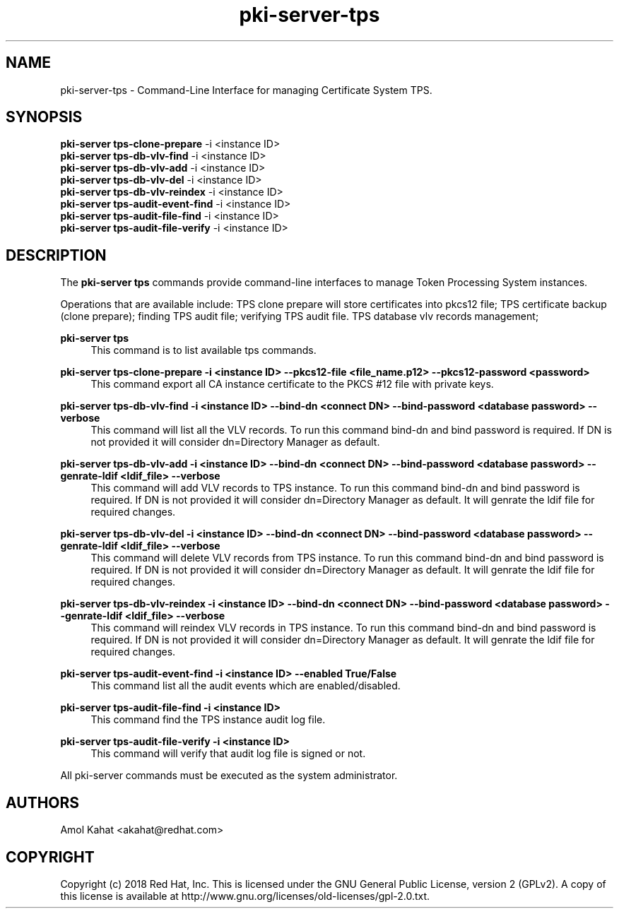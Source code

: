 .\" First parameter, NAME, should be all caps
.\" Second parameter, SECTION, should be 1-8, maybe w/ subsection
.\" other parameters are allowed: see man(7), man(1)
.TH pki-server-tps 8 "Mar 21, 2018" "version 10.5" "PKI Instance Management Commands" Dogtag Team
.\" Please adjust this date whenever revising the man page.
.\"
.\" Some roff macros, for reference:
.\" .nh        disable hyphenation
.\" .hy        enable hyphenation
.\" .ad l      left justify
.\" .ad b      justify to both left and right margins
.\" .nf        disable filling
.\" .fi        enable filling
.\" .br        insert line break
.\" .sp <n>    insert n+1 empty lines
.\" for man page specific macros, see man(7)
.SH NAME
pki-server-tps \- Command-Line Interface for managing Certificate System TPS.

.SH SYNOPSIS
.nf
\fBpki-server tps-clone-prepare\fR -i <instance ID>
\fBpki-server tps-db-vlv-find\fR -i <instance ID>
\fBpki-server tps-db-vlv-add\fR -i <instance ID>
\fBpki-server tps-db-vlv-del\fR -i <instance ID>
\fBpki-server tps-db-vlv-reindex\fR -i <instance ID>
\fBpki-server tps-audit-event-find\fR -i <instance ID>
\fBpki-server tps-audit-file-find\fR -i <instance ID>
\fBpki-server tps-audit-file-verify\fR -i <instance ID>
.fi

.SH DESCRIPTION
.PP
The \fBpki-server tps\fR commands provide command-line interfaces to manage
Token Processing System instances.
.PP
Operations that are available include: TPS clone prepare will store certificates
into pkcs12 file; TPS certificate backup (clone prepare); finding TPS audit file;
verifying TPS audit file. TPS database vlv records management;
.PP
\fBpki-server tps\fR
.RS 4
This command is to list available tps commands.
.RE
.PP
\fBpki-server tps-clone-prepare -i <instance ID> --pkcs12-file <file_name.p12> --pkcs12-password <password> \fR
.RS 4
This command export all CA instance certificate to the PKCS #12 file with private keys.
.RE
.PP
\fBpki-server tps-db-vlv-find -i <instance ID> --bind-dn <connect DN> --bind-password <database password> --verbose\fR
.RS 4
This command will list all the VLV records. To run this command bind-dn and bind password is required.
If DN is not provided it will consider dn=Directory Manager as default.
.RE
.PP
\fBpki-server tps-db-vlv-add -i <instance ID> --bind-dn <connect DN> --bind-password <database password> --genrate-ldif <ldif_file> --verbose\fR
.RS 4
This command will add VLV records to TPS instance. To run this command bind-dn and bind password is required.
If DN is not provided it will consider dn=Directory Manager as default.
It will genrate the ldif file for required changes.
.RE
.PP
\fBpki-server tps-db-vlv-del -i <instance ID> --bind-dn <connect DN> --bind-password <database password> --genrate-ldif <ldif_file> --verbose\fR
.RS 4
This command will delete VLV records from TPS instance. To run this command bind-dn and bind password is required.
If DN is not provided it will consider dn=Directory Manager as default.
It will genrate the ldif file for required changes.
.RE
.PP
\fBpki-server tps-db-vlv-reindex -i <instance ID> --bind-dn <connect DN> --bind-password <database password> --genrate-ldif <ldif_file> --verbose\fR
.RS 4
This command will reindex VLV records in TPS instance. To run this command bind-dn and bind password is required.
If DN is not provided it will consider dn=Directory Manager as default.
It will genrate the ldif file for required changes.
.RE
.PP
\fBpki-server tps-audit-event-find -i <instance ID> --enabled True/False \fR
.RS 4
This command list all the audit events which are enabled/disabled.
.RE
.PP
\fBpki-server tps-audit-file-find -i <instance ID> \fR
.RS 4
This command find the TPS instance audit log file.
.RE
.PP
\fBpki-server tps-audit-file-verify -i <instance ID> \fR
.RS 4
This command will verify that audit log file is signed or not.
.RE
.PP

All pki-server commands must be executed as the system administrator.

.SH AUTHORS
Amol Kahat <akahat@redhat.com>

.SH COPYRIGHT
Copyright (c) 2018 Red Hat, Inc. This is licensed under the GNU General Public License, version 2 (GPLv2). A copy of this license is available at http://www.gnu.org/licenses/old-licenses/gpl-2.0.txt.
